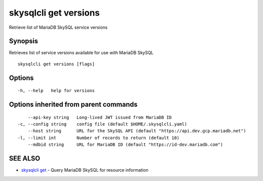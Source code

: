 .. _skysqlcli_get_versions:

skysqlcli get versions
----------------------

Retrieve list of MariaDB SkySQL service versions

Synopsis
~~~~~~~~


Retrieves list of service versions available for use with MariaDB SkySQL

::

  skysqlcli get versions [flags]

Options
~~~~~~~

::

  -h, --help   help for versions

Options inherited from parent commands
~~~~~~~~~~~~~~~~~~~~~~~~~~~~~~~~~~~~~~

::

      --api-key string   Long-lived JWT issued from MariaDB ID
  -c, --config string    config file (default $HOME/.skysqlcli.yaml)
      --host string      URL for the SkySQL API (default "https://api.dev.gcp.mariadb.net")
  -l, --limit int        Number of records to return (default 10)
      --mdbid string     URL for MariaDB ID (default "https://id-dev.mariadb.com")

SEE ALSO
~~~~~~~~

* `skysqlcli get <skysqlcli_get.rst>`_ 	 - Query MariaDB SkySQL for resource information

